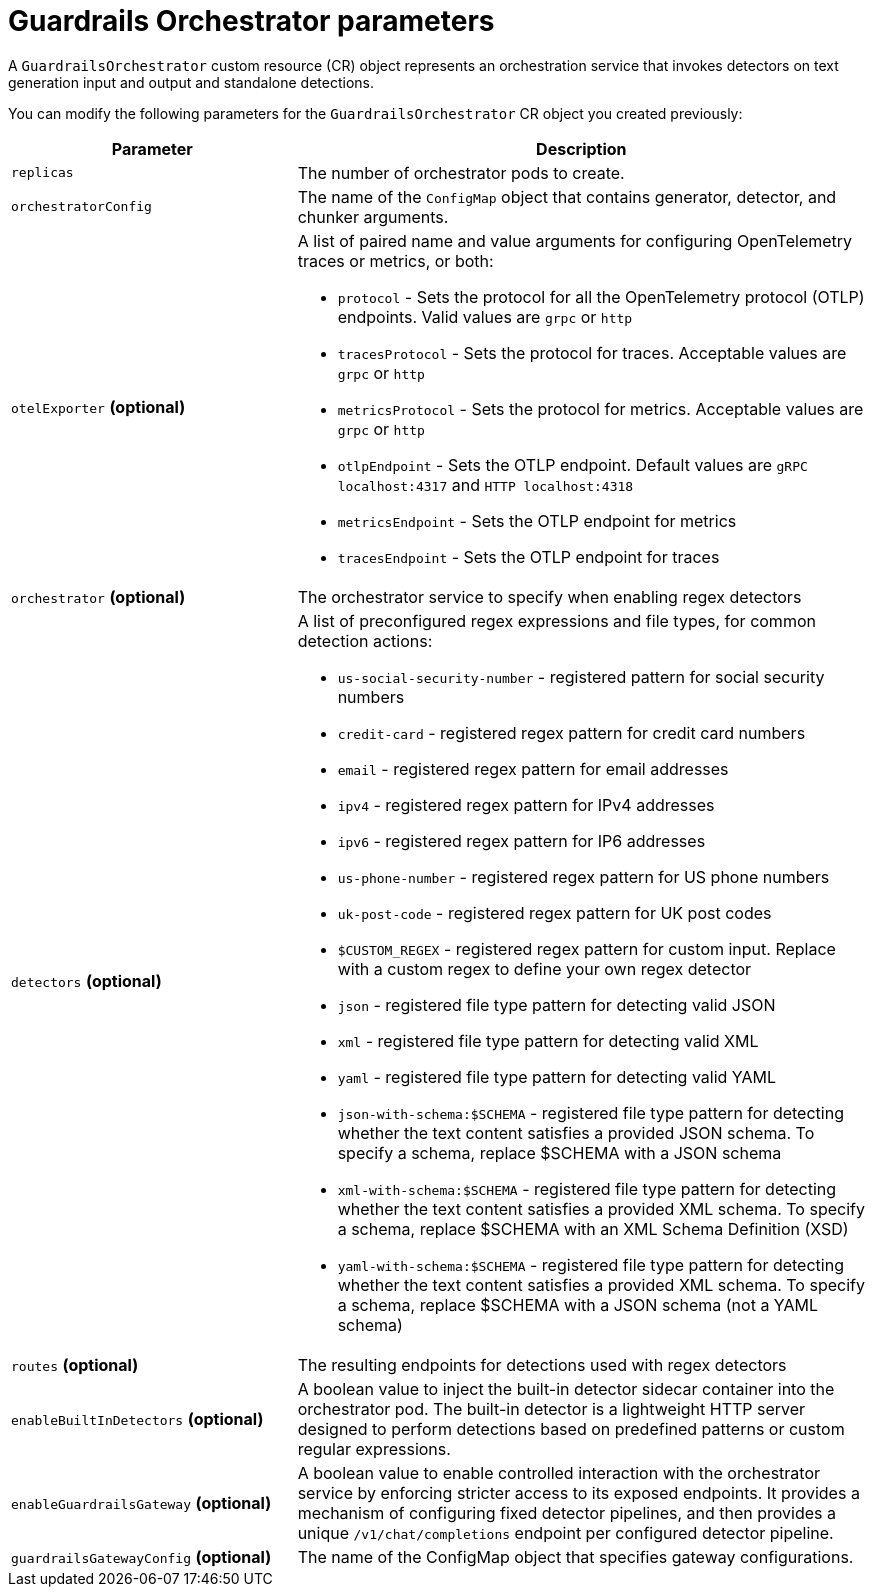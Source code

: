 
:_module-type: REFERENCE

[id='guardrails-orchestrator-parameters_{context}']
= Guardrails Orchestrator parameters

[role='_abstract']
A `GuardrailsOrchestrator` custom resource (CR) object represents an orchestration service that invokes detectors on text generation input and output and standalone detections.

You can modify the following parameters for the `GuardrailsOrchestrator` CR object you created previously:


[cols="1,2a", options="header"]
|===
|Parameter |Description
|`replicas`| The number of orchestrator pods to create.
|`orchestratorConfig`| The name of the `ConfigMap` object that contains generator, detector, and chunker arguments.
|`otelExporter` *(optional)*| A list of paired name and value arguments for configuring OpenTelemetry traces or metrics, or both: 

* `protocol` - Sets the protocol for all the OpenTelemetry protocol (OTLP) endpoints. Valid values are `grpc` or `http`
* `tracesProtocol` - Sets the protocol for traces. Acceptable values are `grpc` or `http`
* `metricsProtocol` - Sets the protocol for metrics. Acceptable values are `grpc` or `http`
* `otlpEndpoint` - Sets the OTLP endpoint. Default values are `gRPC localhost:4317` and `HTTP localhost:4318`
* `metricsEndpoint` - Sets the OTLP endpoint for metrics
* `tracesEndpoint` -  Sets the OTLP endpoint for traces

|`orchestrator` *(optional)* | The orchestrator service to specify when enabling regex detectors
|`detectors` *(optional)* | A list of preconfigured regex expressions and file types, for common detection actions:

* `us-social-security-number` - registered pattern for social security numbers
* `credit-card` - registered regex pattern for credit card numbers
* `email` - registered regex pattern for email addresses
* `ipv4` - registered regex pattern for IPv4 addresses
* `ipv6` - registered regex pattern for IP6 addresses
* `us-phone-number` - registered regex pattern for US phone numbers
* `uk-post-code` - registered regex pattern for UK post codes
* `$CUSTOM_REGEX` - registered regex pattern for custom input. Replace with a custom regex to define your own regex detector
* `json` - registered file type pattern for detecting valid JSON
* `xml` - registered file type pattern for detecting valid XML
* `yaml` - registered file type pattern for detecting valid YAML
* `json-with-schema:$SCHEMA` - registered file type pattern for detecting whether the text content satisfies a provided JSON schema. To specify a schema, replace $SCHEMA with a JSON schema
* `xml-with-schema:$SCHEMA` - registered file type pattern for detecting whether the text content satisfies a provided XML schema. To specify a schema, replace $SCHEMA with an XML Schema Definition (XSD)
* `yaml-with-schema:$SCHEMA` - registered file type pattern for detecting  whether the text content satisfies a provided XML schema. To specify a schema, replace $SCHEMA with a JSON schema (not a YAML schema)

|`routes` *(optional)* | The resulting endpoints for detections used with regex detectors

|`enableBuiltInDetectors` *(optional)*| A boolean value to inject the built-in detector sidecar container into the orchestrator pod. The built-in detector is a lightweight HTTP server designed to perform detections based on predefined patterns or custom regular expressions.

|`enableGuardrailsGateway` *(optional)*| A boolean value to enable controlled interaction with the orchestrator service by enforcing stricter access to its exposed endpoints. It provides a mechanism of configuring fixed detector pipelines, and then provides a unique `/v1/chat/completions` endpoint per configured detector pipeline.

|`guardrailsGatewayConfig` *(optional)*| The name of the ConfigMap object that specifies gateway configurations.
|===